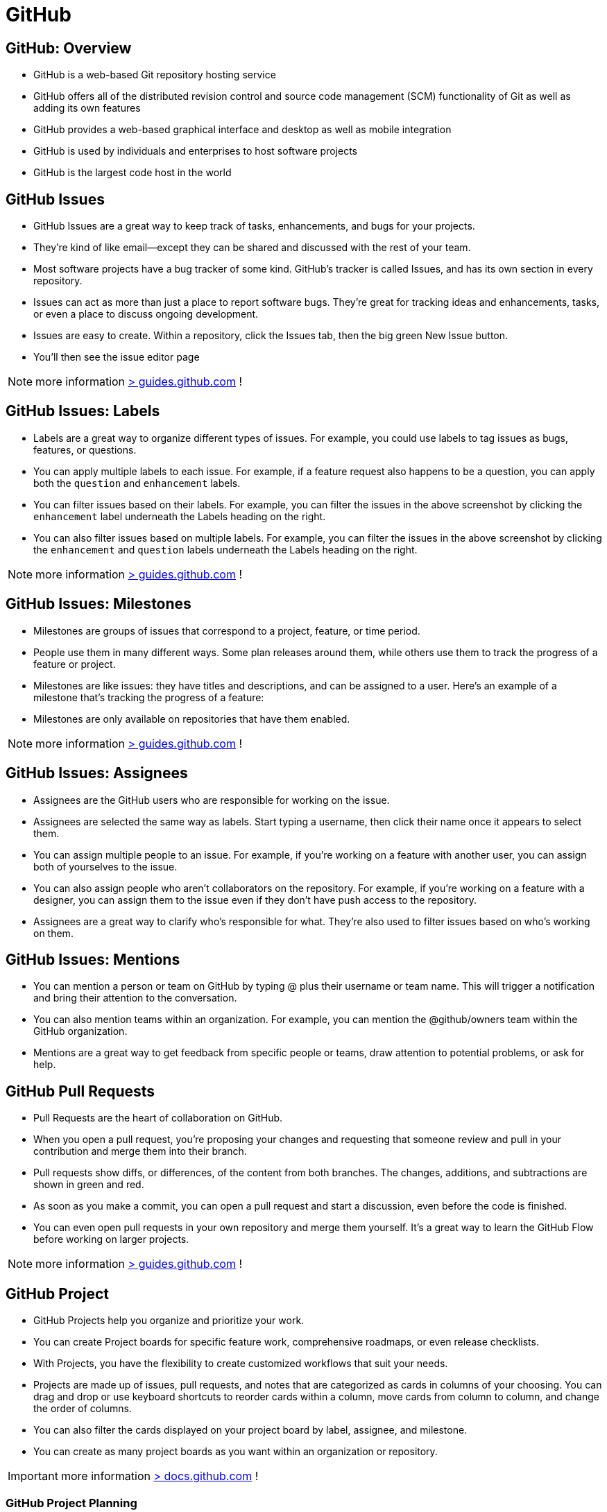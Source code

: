 = GitHub

== GitHub:  Overview

- GitHub is a web-based Git repository hosting service
- GitHub offers all of the distributed revision control and source code management (SCM) functionality of Git as well as adding its own features
- GitHub provides a web-based graphical interface and desktop as well as mobile integration
- GitHub is used by individuals and enterprises to host software projects
- GitHub is the largest code host in the world

== GitHub Issues

* GitHub Issues are a great way to keep track of tasks, enhancements, and bugs for your projects.
* They’re kind of like email—except they can be shared and discussed with the rest of your team.
* Most software projects have a bug tracker of some kind. GitHub’s tracker is called Issues, and has its own section in every repository.
* Issues can act as more than just a place to report software bugs. They’re great for tracking ideas and enhancements, tasks, or even a place to discuss ongoing development.
* Issues are easy to create. Within a repository, click the Issues tab, then the big green New Issue button.
* You’ll then see the issue editor page

NOTE: more information https://guides.github.com/features/issues/[> guides.github.com] !

== GitHub Issues: Labels

* Labels are a great way to organize different types of issues. For example, you could use labels to tag issues as bugs, features, or questions.
* You can apply multiple labels to each issue. For example, if a feature request also happens to be a question, you can apply both the `question` and `enhancement` labels.
* You can filter issues based on their labels. For example, you can filter the issues in the above screenshot by clicking the `enhancement` label underneath the Labels heading on the right.
* You can also filter issues based on multiple labels. For example, you can filter the issues in the above screenshot by clicking the `enhancement` and `question` labels underneath the Labels heading on the right.

NOTE: more information https://docs.github.com/en/issues/using-labels-and-milestones-to-track-work/managing-labels[> guides.github.com] !

== GitHub Issues: Milestones

* Milestones are groups of issues that correspond to a project, feature, or time period.
* People use them in many different ways. Some plan releases around them, while others use them to track the progress of a feature or project.
* Milestones are like issues: they have titles and descriptions, and can be assigned to a user. Here’s an example of a milestone that’s tracking the progress of a feature:
* Milestones are only available on repositories that have them enabled.

NOTE: more information https://docs.github.com/en/issues/using-labels-and-milestones-to-track-work/about-milestones[> guides.github.com] !

== GitHub Issues: Assignees

* Assignees are the GitHub users who are responsible for working on the issue.
* Assignees are selected the same way as labels. Start typing a username, then click their name once it appears to select them.
* You can assign multiple people to an issue. For example, if you’re working on a feature with another user, you can assign both of yourselves to the issue.
* You can also assign people who aren’t collaborators on the repository. For example, if you’re working on a feature with a designer, you can assign them to the issue even if they don’t have push access to the repository.
* Assignees are a great way to clarify who’s responsible for what. They’re also used to filter issues based on who’s working on them.

== GitHub Issues: Mentions

* You can mention a person or team on GitHub by typing @ plus their username or team name. This will trigger a notification and bring their attention to the conversation.
* You can also mention teams within an organization. For example, you can mention the @github/owners team within the GitHub organization.
* Mentions are a great way to get feedback from specific people or teams, draw attention to potential problems, or ask for help.

== GitHub Pull Requests

* Pull Requests are the heart of collaboration on GitHub.
* When you open a pull request, you’re proposing your changes and requesting that someone review and pull in your contribution and merge them into their branch.
* Pull requests show diffs, or differences, of the content from both branches. The changes, additions, and subtractions are shown in green and red.
* As soon as you make a commit, you can open a pull request and start a discussion, even before the code is finished.
* You can even open pull requests in your own repository and merge them yourself. It’s a great way to learn the GitHub Flow before working on larger projects.

NOTE: more information https://guides.github.com/activities/hello-world/[> guides.github.com] !

== GitHub Project

* GitHub Projects help you organize and prioritize your work.
* You can create Project boards for specific feature work, comprehensive roadmaps, or even release checklists.
* With Projects, you have the flexibility to create customized workflows that suit your needs.
* Projects are made up of issues, pull requests, and notes that are categorized as cards in columns of your choosing. You can drag and drop or use keyboard shortcuts to reorder cards within a column, move cards from column to column, and change the order of columns.
* You can also filter the cards displayed on your project board by label, assignee, and milestone.
* You can create as many project boards as you want within an organization or repository.

IMPORTANT: more information https://docs.github.com/en/issues/planning-and-tracking-with-projects[> docs.github.com] !

=== GitHub Project Planning

* Create issues (tasks),
* Break them into tasks,
* Track relationships,
* Add/use custom fields,
* And have conversations.

Visualize large projects as spreadsheets or boards, and automate everything with code.

image::https://docs.github.com/assets/cb-102381/mw-1440/images/help/projects-v2/example-table.webp[GitHub Project Board]


=== GitHub: Table vs Board Views

* Built like a spreadsheet, project tables give a live workspace to filter, sort, and group issues and pull requests.
* We can tailor them to your needs with custom fields and saved views.
* Boards can display group issues using custom fields (e.g. Status)
* We can drag and drop issues between columns to change their status.

* Built like a spreadsheet, project tables give a live workspace to filter, sort, and group issues and pull requests.
* We can tailor them to your needs with custom fields and saved views.
* boards can display group issues using custom fields (e.g. Status)

[.float-group]
--
image::https://docs.github.com/assets/cb-102381/mw-1440/images/help/projects-v2/example-board.webp[width=600]
--


=== GitHub: Roadmap

* Roadmaps help you plan and communicate the big picture.
* They’re built from issues and pull requests, so you can organize work the way you want.
* Roadmaps are a great way to communicate your team’s plans and progress to stakeholders.

image::https://docs.github.com/assets/cb-102381/mw-1440/images/help/projects-v2/example-roadmap.webp[width=600]

=== GitHub: Break issues into actionable tasks

* Tackle complex issues with task lists
* track their status with new progressindicators.
* Convert tasks into their own issues
* navigate your work hierarchy.

[.float-group]
--
[.left]
image::github-project-actionable-tasks-1.png[width=400]
[.left]
image::github-project-actionable-tasks-2.png[width=400]
[.left]
image::github-project-actionable-tasks-3.png[width=400]
--


=== GitHub: Conversations

* Move conversations forward
* Express ideas with GitHub Flavored Markdown,
* mention contributors,
* react with emoji,
* clarify with attachments(videos, pdf, images...),
* see references from commits, pull requests, releases, and deploys.
* Coordinate by assigning contributors and teams,
* or by adding them to milestones and projects.

image::github-project-conversations.png[width=600]


=== GitHub project : Views and Fields

==== Create views

* Save views for sprints, backlogs, teams, or releases.
*  Rank, group, sort, and filter issues to suit the occasion.
* Choose between tables, boards, and timelines.

image::github-project-views.png[width=600]

==== Extend with Fields

* Add custom fields to track anything you want.
* Choose from a variety of field types, including checkboxes, dates, and dropdowns.
* Use fields to track priority, effort, cost, and more.
* Add fields to issues and pull requests.

image::github-project-fields.png[width=600]